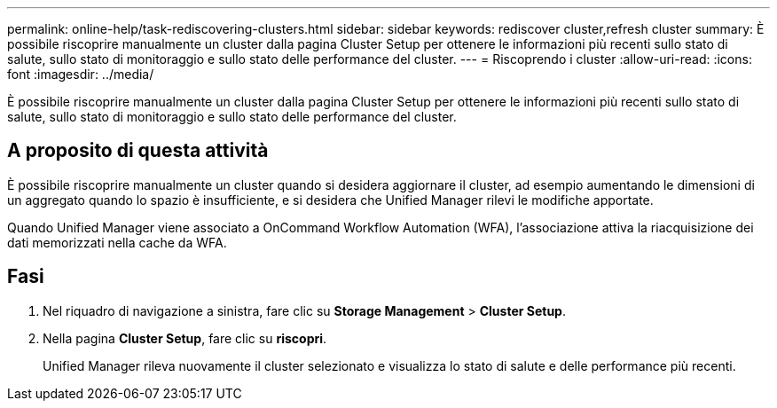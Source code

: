 ---
permalink: online-help/task-rediscovering-clusters.html 
sidebar: sidebar 
keywords: rediscover cluster,refresh cluster 
summary: È possibile riscoprire manualmente un cluster dalla pagina Cluster Setup per ottenere le informazioni più recenti sullo stato di salute, sullo stato di monitoraggio e sullo stato delle performance del cluster. 
---
= Riscoprendo i cluster
:allow-uri-read: 
:icons: font
:imagesdir: ../media/


[role="lead"]
È possibile riscoprire manualmente un cluster dalla pagina Cluster Setup per ottenere le informazioni più recenti sullo stato di salute, sullo stato di monitoraggio e sullo stato delle performance del cluster.



== A proposito di questa attività

È possibile riscoprire manualmente un cluster quando si desidera aggiornare il cluster, ad esempio aumentando le dimensioni di un aggregato quando lo spazio è insufficiente, e si desidera che Unified Manager rilevi le modifiche apportate.

Quando Unified Manager viene associato a OnCommand Workflow Automation (WFA), l'associazione attiva la riacquisizione dei dati memorizzati nella cache da WFA.



== Fasi

. Nel riquadro di navigazione a sinistra, fare clic su *Storage Management* > *Cluster Setup*.
. Nella pagina *Cluster Setup*, fare clic su *riscopri*.
+
Unified Manager rileva nuovamente il cluster selezionato e visualizza lo stato di salute e delle performance più recenti.


